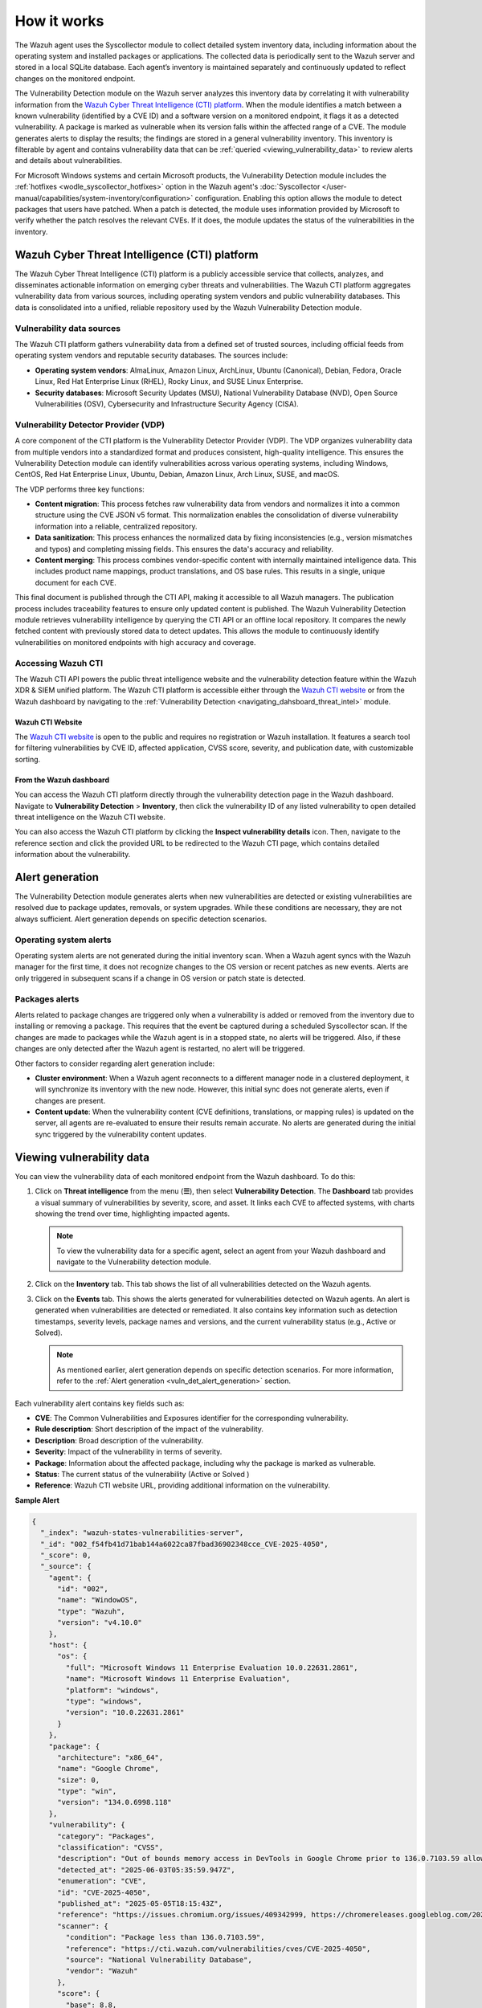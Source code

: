 .. Copyright (C) 2015, Wazuh, Inc.

.. meta::
   :description: Learn how Wazuh's vulnerability detection analyzes agent inventory via Syscollector and CTI data to identify CVE matches, generate alerts, and maintain queryable vulnerability inventories.

How it works
============

The Wazuh agent uses the Syscollector module to collect detailed system inventory data, including information about the operating system and installed packages or applications. The collected data is periodically sent to the Wazuh server and stored in a local SQLite database. Each agent’s inventory is maintained separately and continuously updated to reflect changes on the monitored endpoint.

The Vulnerability Detection module on the Wazuh server analyzes this inventory data by correlating it with vulnerability information from the `Wazuh Cyber Threat Intelligence (CTI) platform`_. When the module identifies a match between a known vulnerability (identified by a CVE ID) and a software version on a monitored endpoint, it flags it as a detected vulnerability. A package is marked as vulnerable when its version falls within the affected range of a CVE. The module generates alerts to display the results; the findings are stored in a general vulnerability inventory. This inventory is filterable by agent and contains vulnerability data that can be :ref:`queried <viewing_vulnerability_data>` to review alerts and details about vulnerabilities.

.. thumbnail:: /images/manual/vuln-detector/vd-module.png
   :title: Vulnerability detection
   :alt: Vulnerability detection
   :align: center
   :width: 80%

For Microsoft Windows systems and certain Microsoft products, the Vulnerability Detection module includes the :ref:`hotfixes <wodle_syscollector_hotfixes>` option in the Wazuh agent's :doc:`Syscollector </user-manual/capabilities/system-inventory/configuration>` configuration. Enabling this option allows the module to detect packages that users have patched. When a patch is detected, the module uses information provided by Microsoft to verify whether the patch resolves the relevant CVEs. If it does, the module updates the status of the vulnerabilities in the inventory.

Wazuh Cyber Threat Intelligence (CTI) platform
----------------------------------------------

The Wazuh Cyber Threat Intelligence (CTI) platform is a publicly accessible service that collects, analyzes, and disseminates actionable information on emerging cyber threats and vulnerabilities. The Wazuh CTI platform aggregates vulnerability data from various sources, including operating system vendors and public vulnerability databases. This data is consolidated into a unified, reliable repository used by the Wazuh Vulnerability Detection module.

Vulnerability data sources
^^^^^^^^^^^^^^^^^^^^^^^^^^

The Wazuh CTI platform gathers vulnerability data from a defined set of trusted sources, including official feeds from operating system vendors and reputable security databases. The sources include:

-  **Operating system vendors**: AlmaLinux, Amazon Linux, ArchLinux, Ubuntu (Canonical), Debian, Fedora, Oracle Linux, Red Hat Enterprise Linux (RHEL), Rocky Linux, and SUSE Linux Enterprise.
-  **Security databases**: Microsoft Security Updates (MSU), National Vulnerability Database (NVD), Open Source Vulnerabilities (OSV), Cybersecurity and Infrastructure Security Agency (CISA).

.. thumbnail:: /images/manual/vuln-detector/vd-data-sources.png
   :title: Vulnerability detection data sources
   :alt: Vulnerability detection data sources
   :align: center
   :width: 80%

Vulnerability Detector Provider (VDP)
^^^^^^^^^^^^^^^^^^^^^^^^^^^^^^^^^^^^^

A core component of the CTI platform is the Vulnerability Detector Provider (VDP). The VDP organizes vulnerability data from multiple vendors into a standardized format and produces consistent, high-quality intelligence. This ensures the Vulnerability Detection module can identify vulnerabilities across various operating systems, including Windows, CentOS, Red Hat Enterprise Linux, Ubuntu, Debian, Amazon Linux, Arch Linux, SUSE, and macOS.

The VDP performs three key functions:

-  **Content migration**: This process fetches raw vulnerability data from vendors and normalizes it into a common structure using the CVE JSON v5 format. This normalization enables the consolidation of diverse vulnerability information into a reliable, centralized repository.
-  **Data sanitization**: This process enhances the normalized data by fixing inconsistencies (e.g., version mismatches and typos) and completing missing fields. This ensures the data's accuracy and reliability.
-  **Content merging**: This process combines vendor-specific content with internally maintained intelligence data. This includes product name mappings, product translations, and OS base rules. This results in a single, unique document for each CVE.

This final document is published through the CTI API, making it accessible to all Wazuh managers. The publication process includes traceability features to ensure only updated content is published. The Wazuh Vulnerability Detection module retrieves vulnerability intelligence by querying the CTI API or an offline local repository. It compares the newly fetched content with previously stored data to detect updates. This allows the module to continuously identify vulnerabilities on monitored endpoints with high accuracy and coverage.

Accessing Wazuh CTI
^^^^^^^^^^^^^^^^^^^

The Wazuh CTI API powers the public threat intelligence website and the vulnerability detection feature within the Wazuh XDR & SIEM unified platform. The Wazuh CTI platform is accessible either through the `Wazuh CTI website <https://cti.wazuh.com/vulnerabilities/cves>`__ or from the Wazuh dashboard by navigating to the :ref:`Vulnerability Detection <navigating_dahsboard_threat_intel>` module.

Wazuh CTI Website
~~~~~~~~~~~~~~~~~

The `Wazuh CTI website <https://cti.wazuh.com/vulnerabilities/cves>`__ is open to the public and requires no registration or Wazuh installation. It features a search tool for filtering vulnerabilities by CVE ID, affected application, CVSS score, severity, and publication date, with customizable sorting.

.. thumbnail:: /images/manual/vuln-detector/cti-website1.png
   :title: Wazuh CTI website landing page top
   :alt: Wazuh CTI website landing page top
   :align: center
   :width: 80%

.. thumbnail:: /images/manual/vuln-detector/cti-website2.png
   :title: Wazuh CTI website landing page bottom
   :alt: Wazuh CTI website landing page bottom
   :align: center
   :width: 80%

From the Wazuh dashboard
~~~~~~~~~~~~~~~~~~~~~~~~

You can access the Wazuh CTI platform directly through the vulnerability detection page in the Wazuh dashboard. Navigate to **Vulnerability Detection** > **Inventory**, then click the vulnerability ID of any listed vulnerability to open detailed threat intelligence on the Wazuh CTI website.

.. thumbnail:: /images/manual/vuln-detector/vd-inventory.png
   :title: Wazuh CTI platform from the dashboard
   :alt: Wazuh CTI platform from the dashboard
   :align: center
   :width: 80%

You can also access the Wazuh CTI platform by clicking the **Inspect vulnerability details** icon. Then, navigate to the reference section and click the provided URL to be redirected to the Wazuh CTI page, which contains detailed information about the vulnerability.

.. thumbnail:: /images/manual/vuln-detector/vulnerability-details.png
   :title: Inspect vulnerability details
   :alt: Inspect vulnerability details
   :align: center
   :width: 80%

.. _vuln_det_alert_generation:

Alert generation
----------------

The Vulnerability Detection module generates alerts when new vulnerabilities are detected or existing vulnerabilities are resolved due to package updates, removals, or system upgrades. While these conditions are necessary, they are not always sufficient. Alert generation depends on specific detection scenarios.

Operating system alerts
^^^^^^^^^^^^^^^^^^^^^^^

Operating system alerts are not generated during the initial inventory scan. When a Wazuh agent syncs with the Wazuh manager for the first time, it does not recognize changes to the OS version or recent patches as new events. Alerts are only triggered in subsequent scans if a change in OS version or patch state is detected.

Packages alerts
^^^^^^^^^^^^^^^

Alerts related to package changes are triggered only when a vulnerability is added or removed from the inventory due to installing or removing a package. This requires that the event be captured during a scheduled Syscollector scan. If the changes are made to packages while the Wazuh agent is in a stopped state, no alerts will be triggered. Also, if these changes are only detected after the Wazuh agent is restarted, no alert will be triggered.

Other factors to consider regarding alert generation include:

-  **Cluster environment**: When a Wazuh agent reconnects to a different manager node in a clustered deployment, it will synchronize its inventory with the new node. However, this initial sync does not generate alerts, even if changes are present.
-  **Content update**: When the vulnerability content (CVE definitions, translations, or mapping rules) is updated on the server, all agents are re-evaluated to ensure their results remain accurate. No alerts are generated during the initial sync triggered by the vulnerability content updates.

.. _viewing_vulnerability_data:

Viewing vulnerability data
--------------------------

You can view the vulnerability data of each monitored endpoint from the Wazuh dashboard. To do this:

#. Click on **Threat intelligence** from the menu (**☰**), then select **Vulnerability Detection**. The **Dashboard** tab provides a visual summary of vulnerabilities by severity, score, and asset. It links each CVE to affected systems, with charts showing the trend over time, highlighting impacted agents.

   .. thumbnail:: /images/manual/vuln-detector/vd-dashboard.png
      :title: Vulnerability detection dashboard
      :alt: Vulnerability detection dashboard
      :align: center
      :width: 80%

   .. note::

      To view the vulnerability data for a specific agent, select an agent from your Wazuh dashboard and navigate to the Vulnerability detection module.

#. Click on the **Inventory** tab. This tab shows the list of all vulnerabilities detected on the Wazuh agents.

   .. thumbnail:: /images/manual/vuln-detector/vd-inventory1.png
      :title: Vulnerability detection inventory
      :alt: Vulnerability detection inventory
      :align: center
      :width: 80%

   .. thumbnail:: /images/manual/vuln-detector/vd-inventory2.png
      :title: Vulnerability detection inventory details
      :alt: Vulnerability detection inventory details
      :align: center
      :width: 80%

#. Click on the **Events** tab. This shows the alerts generated for vulnerabilities detected on Wazuh agents. An alert is generated when vulnerabilities are detected or remediated. It also contains key information such as detection timestamps, severity levels, package names and versions, and the current vulnerability status (e.g., Active or Solved).

   .. thumbnail:: /images/manual/vuln-detector/vd-events.png
      :title: Vulnerability detection events
      :alt: Vulnerability detection events
      :align: center
      :width: 80%

   .. note::

      As mentioned earlier, alert generation depends on specific detection scenarios. For more information, refer to the :ref:`Alert generation <vuln_det_alert_generation>` section.

Each vulnerability alert contains key fields such as:

-  **CVE**: The Common Vulnerabilities and Exposures identifier for the corresponding vulnerability.
-  **Rule description**: Short description of the impact of the vulnerability.
-  **Description**: Broad description of the vulnerability.
-  **Severity**: Impact of the vulnerability in terms of severity.
-  **Package**: Information about the affected package, including why the package is marked as vulnerable.
-  **Status**: The current status of the vulnerability (Active or Solved )
-  **Reference**: Wazuh CTI website URL, providing additional information on the vulnerability.

**Sample Alert**

.. code-block:: json

   {
     "_index": "wazuh-states-vulnerabilities-server",
     "_id": "002_f54fb41d71bab144a6022ca87fbad36902348cce_CVE-2025-4050",
     "_score": 0,
     "_source": {
       "agent": {
         "id": "002",
         "name": "WindowOS",
         "type": "Wazuh",
         "version": "v4.10.0"
       },
       "host": {
         "os": {
           "full": "Microsoft Windows 11 Enterprise Evaluation 10.0.22631.2861",
           "name": "Microsoft Windows 11 Enterprise Evaluation",
           "platform": "windows",
           "type": "windows",
           "version": "10.0.22631.2861"
         }
       },
       "package": {
         "architecture": "x86_64",
         "name": "Google Chrome",
         "size": 0,
         "type": "win",
         "version": "134.0.6998.118"
       },
       "vulnerability": {
         "category": "Packages",
         "classification": "CVSS",
         "description": "Out of bounds memory access in DevTools in Google Chrome prior to 136.0.7103.59 allowed a remote attacker who convinced a user to engage in specific UI gestures to potentially exploit heap corruption via a crafted HTML page. (Chromium security severity: Medium)",
         "detected_at": "2025-06-03T05:35:59.947Z",
         "enumeration": "CVE",
         "id": "CVE-2025-4050",
         "published_at": "2025-05-05T18:15:43Z",
         "reference": "https://issues.chromium.org/issues/409342999, https://chromereleases.googleblog.com/2025/04/stable-channel-update-for-desktop_29.html",
         "scanner": {
           "condition": "Package less than 136.0.7103.59",
           "reference": "https://cti.wazuh.com/vulnerabilities/cves/CVE-2025-4050",
           "source": "National Vulnerability Database",
           "vendor": "Wazuh"
         },
         "score": {
           "base": 8.8,
           "version": "3.1"
         },
         "severity": "High",
         "under_evaluation": false
       },
       "wazuh": {
         "cluster": {
           "name": "server"
         },
         "schema": {
           "version": "1.0.0"
         }
       }
     },
     "fields": {
       "vulnerability.detected_at": [
         "2025-06-03T05:35:59.947Z"
       ],
       "vulnerability.published_at": [
         "2025-05-05T18:15:43.000Z"
       ]
     }
   }

.. _vuln_det_compatibility_matrix:

Compatibility matrix
--------------------

Wazuh continuously expands its compatibility list to include new operating systems. The following table highlights the operating systems officially supported by the Vulnerability Detection module. While other systems are also supported, we don't guarantee full detection.

+------------------------------+--------------------------------------------------+
| Vulnerability Information    | Operating Systems and Versions                   |
| Provider                     |                                                  |
+==============================+==================================================+
| Canonical                    | - Ubuntu 24.04 LTS (Noble Numbat)                |
|                              | - Ubuntu 22.04.4 LTS (Jammy Jellyfish)           |
|                              | - Ubuntu 20.04.6 LTS (Focal Fossa)               |
|                              | - Ubuntu 18.04 LTS (Bionic Beaver)               |
|                              | - Ubuntu 16.04 LTS (Xenial Xerus)                |
|                              | - Ubuntu 14.04 LTS (Trusty Tahr)                 |
+------------------------------+--------------------------------------------------+
| Debian                       | - Debian 13 (Trixie)                             |
|                              | - Debian 12 (Bookworm)                           |
|                              | - Debian 11 (Bullseye)                           |
|                              | - Debian 10 (Buster)                             |
+------------------------------+--------------------------------------------------+
| ALAS                         | - Amazon Linux 2023                              |
|                              | - Amazon Linux 2                                 |
|                              | - Amazon Linux 1                                 |
+------------------------------+--------------------------------------------------+
| RHEL                         | - RedHat 9 (Plow)                                |
|                              | - RedHat 8 (Ootpa)                               |
|                              | - RedHat 7 (Maipo)                               |
|                              | - RedHat 6 (Santiago)                            |
|                              | - CentOS 9                                       |
|                              | - CentOS 8                                       |
|                              | - CentOS 7                                       |
|                              | - CentOS 6                                       |
+------------------------------+--------------------------------------------------+
| Oracle                       | - Oracle Linux 9                                 |
|                              | - Oracle Linux 8                                 |
|                              | - Oracle Linux 7                                 |
|                              | - Oracle Linux 6                                 |
+------------------------------+--------------------------------------------------+
| AlmaLinux                    | - AlmaLinux 10                                   |
|                              | - AlmaLinux 9                                    |
|                              | - AlmaLinux 8                                    |
+------------------------------+--------------------------------------------------+
| MSU + CISA + NVD             | - Windows Server 2025                            |
|                              | - Windows Server 2022                            |
|                              | - Windows Server 2019                            |
|                              | - Windows Server 2016                            |
|                              | - Windows Server 2012                            |
|                              | - Windows 11                                     |
|                              | - Windows 10                                     |
|                              | - Windows 7                                      |
+------------------------------+--------------------------------------------------+
| CISA + NVD                   | - macOS 10.12 (Sierra)                           |
|                              | - macOS 10.13 (High Sierra)                      |
|                              | - macOS 10.14 (Mojave)                           |
|                              | - macOS 10.15 (Catalina)                         |
|                              | - macOS 11 (Big Sur)                             |
|                              | - macOS 12 (Monterey)                            |
|                              | - macOS 13 (Ventura)                             |
|                              | - macOS 14 (Sonoma)                              |
+------------------------------+--------------------------------------------------+
| SUSE                         | - SLED 15                                        |
|                              | - SLED 12                                        |
|                              | - SLES 15                                        |
|                              | - SLES 12                                        |
+------------------------------+--------------------------------------------------+
| ARCH                         | - Arch Linux Rolling release                     |
+------------------------------+--------------------------------------------------+
